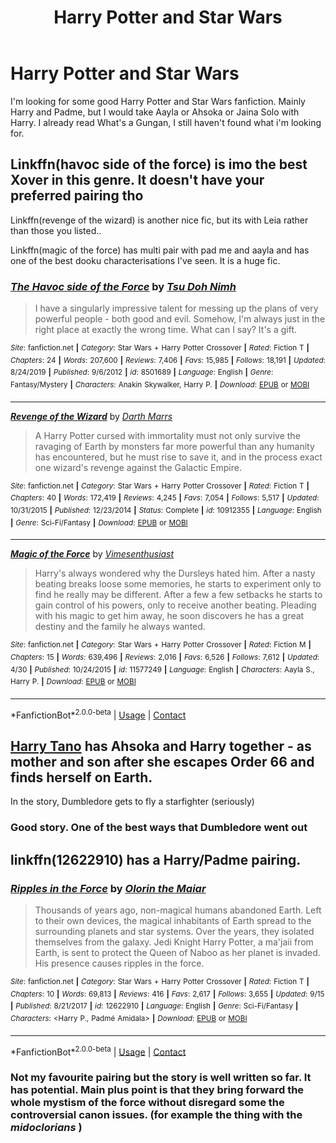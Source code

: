 #+TITLE: Harry Potter and Star Wars

* Harry Potter and Star Wars
:PROPERTIES:
:Author: Hufflepuffzd96
:Score: 7
:DateUnix: 1601100755.0
:DateShort: 2020-Sep-26
:FlairText: Request
:END:
I'm looking for some good Harry Potter and Star Wars fanfiction. Mainly Harry and Padme, but I would take Aayla or Ahsoka or Jaina Solo with Harry. I already read What's a Gungan, I still haven't found what i'm looking for.


** Linkffn(havoc side of the force) is imo the best Xover in this genre. It doesn't have your preferred pairing tho

Linkffn(revenge of the wizard) is another nice fic, but its with Leia rather than those you listed..

Linkffn(magic of the force) has multi pair with pad me and aayla and has one of the best dooku characterisations I've seen. It is a huge fic.
:PROPERTIES:
:Author: abhi9kuvu
:Score: 2
:DateUnix: 1601112294.0
:DateShort: 2020-Sep-26
:END:

*** [[https://www.fanfiction.net/s/8501689/1/][*/The Havoc side of the Force/*]] by [[https://www.fanfiction.net/u/3484707/Tsu-Doh-Nimh][/Tsu Doh Nimh/]]

#+begin_quote
  I have a singularly impressive talent for messing up the plans of very powerful people - both good and evil. Somehow, I'm always just in the right place at exactly the wrong time. What can I say? It's a gift.
#+end_quote

^{/Site/:} ^{fanfiction.net} ^{*|*} ^{/Category/:} ^{Star} ^{Wars} ^{+} ^{Harry} ^{Potter} ^{Crossover} ^{*|*} ^{/Rated/:} ^{Fiction} ^{T} ^{*|*} ^{/Chapters/:} ^{24} ^{*|*} ^{/Words/:} ^{207,600} ^{*|*} ^{/Reviews/:} ^{7,406} ^{*|*} ^{/Favs/:} ^{15,985} ^{*|*} ^{/Follows/:} ^{18,191} ^{*|*} ^{/Updated/:} ^{8/24/2019} ^{*|*} ^{/Published/:} ^{9/6/2012} ^{*|*} ^{/id/:} ^{8501689} ^{*|*} ^{/Language/:} ^{English} ^{*|*} ^{/Genre/:} ^{Fantasy/Mystery} ^{*|*} ^{/Characters/:} ^{Anakin} ^{Skywalker,} ^{Harry} ^{P.} ^{*|*} ^{/Download/:} ^{[[http://www.ff2ebook.com/old/ffn-bot/index.php?id=8501689&source=ff&filetype=epub][EPUB]]} ^{or} ^{[[http://www.ff2ebook.com/old/ffn-bot/index.php?id=8501689&source=ff&filetype=mobi][MOBI]]}

--------------

[[https://www.fanfiction.net/s/10912355/1/][*/Revenge of the Wizard/*]] by [[https://www.fanfiction.net/u/1229909/Darth-Marrs][/Darth Marrs/]]

#+begin_quote
  A Harry Potter cursed with immortality must not only survive the ravaging of Earth by monsters far more powerful than any humanity has encountered, but he must rise to save it, and in the process exact one wizard's revenge against the Galactic Empire.
#+end_quote

^{/Site/:} ^{fanfiction.net} ^{*|*} ^{/Category/:} ^{Star} ^{Wars} ^{+} ^{Harry} ^{Potter} ^{Crossover} ^{*|*} ^{/Rated/:} ^{Fiction} ^{T} ^{*|*} ^{/Chapters/:} ^{40} ^{*|*} ^{/Words/:} ^{172,419} ^{*|*} ^{/Reviews/:} ^{4,245} ^{*|*} ^{/Favs/:} ^{7,054} ^{*|*} ^{/Follows/:} ^{5,517} ^{*|*} ^{/Updated/:} ^{10/31/2015} ^{*|*} ^{/Published/:} ^{12/23/2014} ^{*|*} ^{/Status/:} ^{Complete} ^{*|*} ^{/id/:} ^{10912355} ^{*|*} ^{/Language/:} ^{English} ^{*|*} ^{/Genre/:} ^{Sci-Fi/Fantasy} ^{*|*} ^{/Download/:} ^{[[http://www.ff2ebook.com/old/ffn-bot/index.php?id=10912355&source=ff&filetype=epub][EPUB]]} ^{or} ^{[[http://www.ff2ebook.com/old/ffn-bot/index.php?id=10912355&source=ff&filetype=mobi][MOBI]]}

--------------

[[https://www.fanfiction.net/s/11577249/1/][*/Magic of the Force/*]] by [[https://www.fanfiction.net/u/4785338/Vimesenthusiast][/Vimesenthusiast/]]

#+begin_quote
  Harry's always wondered why the Dursleys hated him. After a nasty beating breaks loose some memories, he starts to experiment only to find he really may be different. After a few a few setbacks he starts to gain control of his powers, only to receive another beating. Pleading with his magic to get him away, he soon discovers he has a great destiny and the family he always wanted.
#+end_quote

^{/Site/:} ^{fanfiction.net} ^{*|*} ^{/Category/:} ^{Star} ^{Wars} ^{+} ^{Harry} ^{Potter} ^{Crossover} ^{*|*} ^{/Rated/:} ^{Fiction} ^{M} ^{*|*} ^{/Chapters/:} ^{15} ^{*|*} ^{/Words/:} ^{639,496} ^{*|*} ^{/Reviews/:} ^{2,016} ^{*|*} ^{/Favs/:} ^{6,526} ^{*|*} ^{/Follows/:} ^{7,612} ^{*|*} ^{/Updated/:} ^{4/30} ^{*|*} ^{/Published/:} ^{10/24/2015} ^{*|*} ^{/id/:} ^{11577249} ^{*|*} ^{/Language/:} ^{English} ^{*|*} ^{/Characters/:} ^{Aayla} ^{S.,} ^{Harry} ^{P.} ^{*|*} ^{/Download/:} ^{[[http://www.ff2ebook.com/old/ffn-bot/index.php?id=11577249&source=ff&filetype=epub][EPUB]]} ^{or} ^{[[http://www.ff2ebook.com/old/ffn-bot/index.php?id=11577249&source=ff&filetype=mobi][MOBI]]}

--------------

*FanfictionBot*^{2.0.0-beta} | [[https://github.com/FanfictionBot/reddit-ffn-bot/wiki/Usage][Usage]] | [[https://www.reddit.com/message/compose?to=tusing][Contact]]
:PROPERTIES:
:Author: FanfictionBot
:Score: 1
:DateUnix: 1601112321.0
:DateShort: 2020-Sep-26
:END:


** [[https://www.fanfiction.net/s/9264843/1/Harry-Tano][Harry Tano]] has Ahsoka and Harry together - as mother and son after she escapes Order 66 and finds herself on Earth.

In the story, Dumbledore gets to fly a starfighter (seriously)
:PROPERTIES:
:Author: BeardInTheDark
:Score: 1
:DateUnix: 1601209924.0
:DateShort: 2020-Sep-27
:END:

*** Good story. One of the best ways that Dumbledore went out
:PROPERTIES:
:Author: Hufflepuffzd96
:Score: 2
:DateUnix: 1601215739.0
:DateShort: 2020-Sep-27
:END:


** linkffn(12622910) has a Harry/Padme pairing.
:PROPERTIES:
:Author: mainframe98
:Score: 1
:DateUnix: 1601104890.0
:DateShort: 2020-Sep-26
:END:

*** [[https://www.fanfiction.net/s/12622910/1/][*/Ripples in the Force/*]] by [[https://www.fanfiction.net/u/2853049/Olorin-the-Maiar][/Olorin the Maiar/]]

#+begin_quote
  Thousands of years ago, non-magical humans abandoned Earth. Left to their own devices, the magical inhabitants of Earth spread to the surrounding planets and star systems. Over the years, they isolated themselves from the galaxy. Jedi Knight Harry Potter, a ma'jaii from Earth, is sent to protect the Queen of Naboo as her planet is invaded. His presence causes ripples in the force.
#+end_quote

^{/Site/:} ^{fanfiction.net} ^{*|*} ^{/Category/:} ^{Star} ^{Wars} ^{+} ^{Harry} ^{Potter} ^{Crossover} ^{*|*} ^{/Rated/:} ^{Fiction} ^{T} ^{*|*} ^{/Chapters/:} ^{10} ^{*|*} ^{/Words/:} ^{69,813} ^{*|*} ^{/Reviews/:} ^{416} ^{*|*} ^{/Favs/:} ^{2,617} ^{*|*} ^{/Follows/:} ^{3,655} ^{*|*} ^{/Updated/:} ^{9/15} ^{*|*} ^{/Published/:} ^{8/21/2017} ^{*|*} ^{/id/:} ^{12622910} ^{*|*} ^{/Language/:} ^{English} ^{*|*} ^{/Genre/:} ^{Sci-Fi/Fantasy} ^{*|*} ^{/Characters/:} ^{<Harry} ^{P.,} ^{Padmé} ^{Amidala>} ^{*|*} ^{/Download/:} ^{[[http://www.ff2ebook.com/old/ffn-bot/index.php?id=12622910&source=ff&filetype=epub][EPUB]]} ^{or} ^{[[http://www.ff2ebook.com/old/ffn-bot/index.php?id=12622910&source=ff&filetype=mobi][MOBI]]}

--------------

*FanfictionBot*^{2.0.0-beta} | [[https://github.com/FanfictionBot/reddit-ffn-bot/wiki/Usage][Usage]] | [[https://www.reddit.com/message/compose?to=tusing][Contact]]
:PROPERTIES:
:Author: FanfictionBot
:Score: 2
:DateUnix: 1601104911.0
:DateShort: 2020-Sep-26
:END:


*** Not my favourite pairing but the story is well written so far. It has potential. Main plus point is that they bring forward the whole mystism of the force without disregard some the controversial canon issues. (for example the thing with the /midoclorians/ )
:PROPERTIES:
:Author: RexCaldoran
:Score: 2
:DateUnix: 1601305585.0
:DateShort: 2020-Sep-28
:END:
